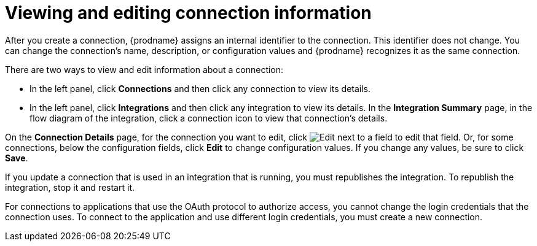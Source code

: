 [id='viewing-and-editing-connection-information']
= Viewing and editing connection information

After you create a connection, {prodname} assigns an internal identifier to
the connection. This identifier does not change. You can
change the connection's name, description, or configuration values and 
{prodname} recognizes it as the same connection.  

There are two ways to view and edit information about a connection:

* In the left panel, click *Connections* and then click any connection to
view its details. 

* In the left panel, click *Integrations* and then click any integration
to view its details. In the *Integration Summary* page, in the flow diagram 
of the integration, click a 
connection icon to view that connection's details. 

On the *Connection Details* page, for the connection you want to edit, click 
image:images/PencilForEditing.png[Edit] next to a field to edit that field. 
Or, for some connections, below the configuration fields, click *Edit* to
change configuration values. If you change any values, be sure to click
*Save*. 

If you update a connection that is used in an integration that is running,
you must republishes the integration. To republish the
integration, stop it and restart it. 

For connections to applications that use the OAuth protocol to authorize 
access, you cannot change the login credentials that the connection uses.
To connect to the application and use different login credentials, you 
must create a new connection. 
